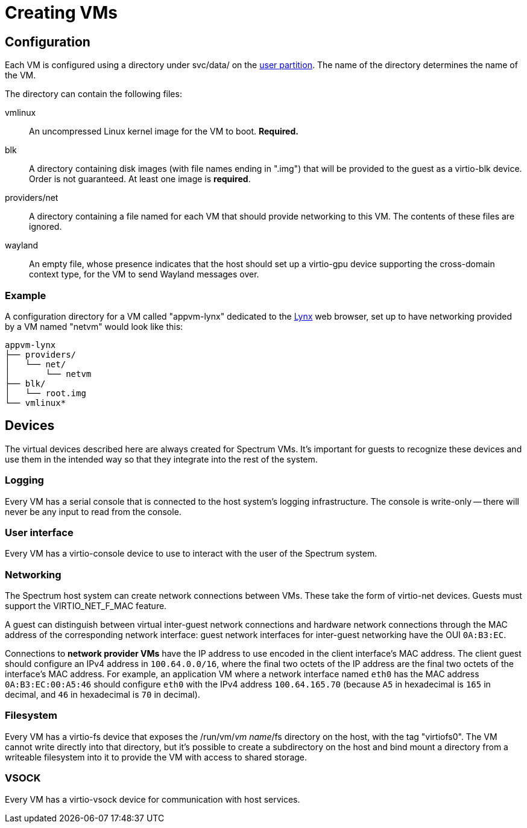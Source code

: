 = Creating VMs
:page-parent: Using Spectrum
:page-nav_order: 2

// SPDX-FileCopyrightText: 2022, 2024 Alyssa Ross <hi@alyssa.is>
// SPDX-FileCopyrightText: 2022 Unikie
// SPDX-License-Identifier: GFDL-1.3-no-invariants-or-later OR CC-BY-SA-4.0

== Configuration

Each VM is configured using a directory under svc/data/ on the
xref:../development/user-partition.adoc[user partition].  The name of the directory
determines the name of the VM.

The directory can contain the following files:

vmlinux:: An uncompressed Linux kernel image for the VM to boot.
*Required.*

blk:: A directory containing disk images (with file names ending in
".img") that will be provided to the guest as a virtio-blk device.
Order is not guaranteed.  At least one image is *required*.

providers/net:: A directory containing a file named for each VM that
should provide networking to this VM.  The contents of these files are
ignored.

wayland:: An empty file, whose presence indicates that the host should
set up a virtio-gpu device supporting the cross-domain context type,
for the VM to send Wayland messages over.

=== Example

A configuration directory for a VM called "appvm-lynx" dedicated to
the https://lynx.invisible-island.net[Lynx] web browser, set up to
have networking provided by a VM named "netvm" would look like this:

----
appvm-lynx
├── providers/
│   └── net/
│       └── netvm
├── blk/
│   └── root.img
└── vmlinux*
----

== Devices

The virtual devices described here are always created for Spectrum
VMs.  It's important for guests to recognize these devices and use
them in the intended way so that they integrate into the rest of the
system.

=== Logging

Every VM has a serial console that is connected to the host system's
logging infrastructure.  The console is write-only -- there will never
be any input to read from the console.

=== User interface

Every VM has a virtio-console device to use to interact with the user
of the Spectrum system.

=== Networking

The Spectrum host system can create network connections between VMs.
These take the form of virtio-net devices.  Guests must support the
VIRTIO_NET_F_MAC feature.

A guest can distinguish between virtual inter-guest network
connections and hardware network connections through the MAC address
of the corresponding network interface: guest network interfaces for
inter-guest networking have the OUI `0A:B3:EC`.

Connections to *network provider VMs* have the IP address to use
encoded in the client interface's MAC address.  The client guest
should configure an IPv4 address in `100.64.0.0/16`, where the final
two octets of the IP address are the final two octets of the
interface's MAC address.  For example, an application VM where a
network interface named `eth0` has the MAC address `0A:B3:EC:00:A5:46`
should configure `eth0` with the IPv4 address `100.64.165.70` (because
`A5` in hexadecimal is `165` in decimal, and `46` in hexadecimal is
`70` in decimal).

=== Filesystem

Every VM has a virtio-fs device that exposes the /run/vm/_vm name_/fs
directory on the host, with the tag "virtiofs0".  The VM cannot write
directly into that directory, but it's possible to create a
subdirectory on the host and bind mount a directory from a writeable
filesystem into it to provide the VM with access to shared storage.

=== VSOCK

Every VM has a virtio-vsock device for communication with host
services.
